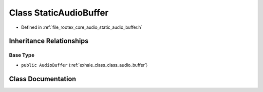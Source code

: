 .. _exhale_class_class_static_audio_buffer:

Class StaticAudioBuffer
=======================

- Defined in :ref:`file_rootex_core_audio_static_audio_buffer.h`


Inheritance Relationships
-------------------------

Base Type
*********

- ``public AudioBuffer`` (:ref:`exhale_class_class_audio_buffer`)


Class Documentation
-------------------


.. doxygenclass:: StaticAudioBuffer
   :members:
   :protected-members:
   :undoc-members: